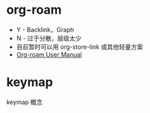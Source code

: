 * org-roam
  + Y - Backlink，Graph
  + N - 过于分散，层级太少
  + 目前暂时可以用 org-store-link 或其他轻量方案
  + [[https://www.orgroam.com/manual.html][Org-roam User Manual]]

* keymap
  keymap 概念

